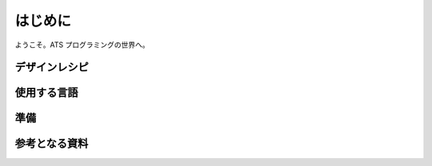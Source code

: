 ========
はじめに
========

ようこそ。ATS プログラミングの世界へ。

デザインレシピ
==============

使用する言語
============

準備
====

参考となる資料
==============
